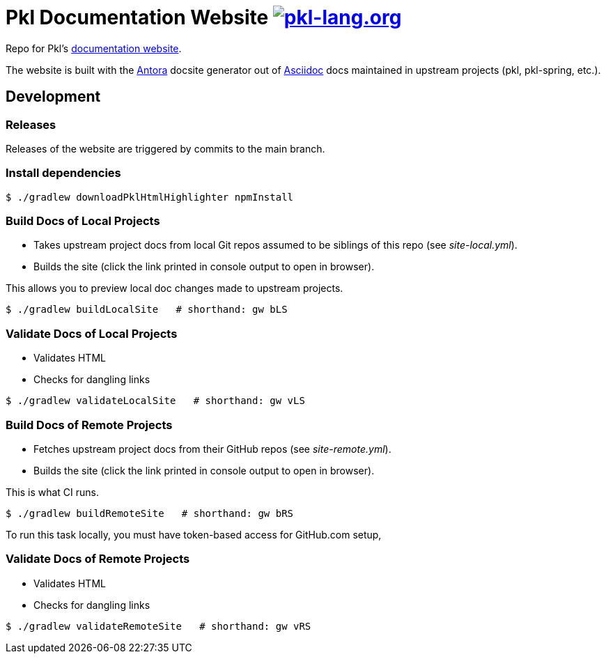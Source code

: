 = Pkl Documentation Website image:https://circleci.com/gh/apple/pkl-lang.org.svg?style=svg["pkl-lang.org", link="https://circleci.com/gh/apple/pkl-lang.org"]

Repo for Pkl's https://pkl-lang.org[documentation website].

The website is built with the https://antora.org[Antora] docsite generator out of https://asciidoctor.org[Asciidoc] docs maintained in upstream projects (pkl, pkl-spring, etc.).

== Development

=== Releases

Releases of the website are triggered by commits to the main branch.

=== Install dependencies

[source,shell]
----
$ ./gradlew downloadPklHtmlHighlighter npmInstall
----

=== Build Docs of Local Projects

* Takes upstream project docs from local Git repos assumed to be siblings of this repo (see _site-local.yml_).
* Builds the site (click the link printed in console output to open in browser).

This allows you to preview local doc changes made to upstream projects.

[source,shell]
----
$ ./gradlew buildLocalSite   # shorthand: gw bLS
----

=== Validate Docs of Local Projects

* Validates HTML
* Checks for dangling links

[source,shell]
----
$ ./gradlew validateLocalSite   # shorthand: gw vLS
----

=== Build Docs of Remote Projects

* Fetches upstream project docs from their GitHub repos (see _site-remote.yml_).
* Builds the site (click the link printed in console output to open in browser).

This is what CI runs.

[source,shell]
----
$ ./gradlew buildRemoteSite   # shorthand: gw bRS
----

To run this task locally, you must have token-based access for GitHub.com setup,

=== Validate Docs of Remote Projects

* Validates HTML
* Checks for dangling links

[source,shell]
----
$ ./gradlew validateRemoteSite   # shorthand: gw vRS
----
